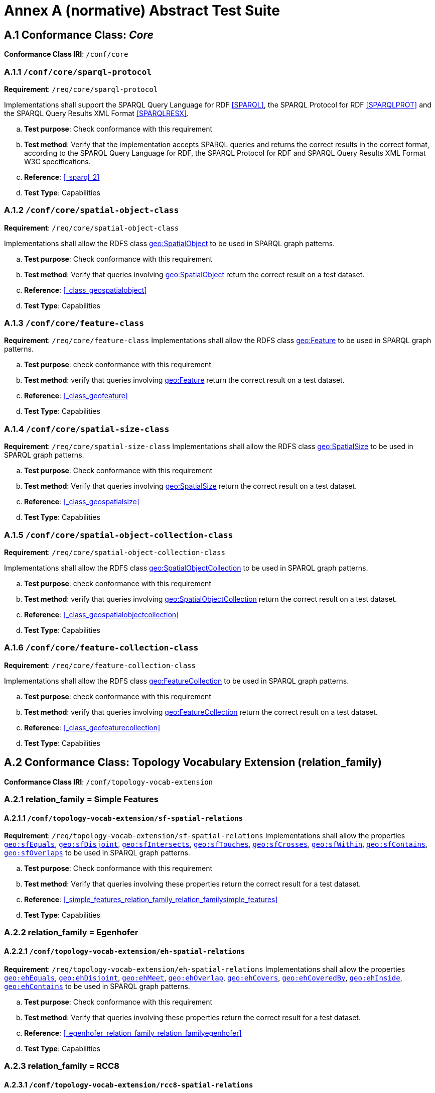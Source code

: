 = Annex A (normative) Abstract Test Suite

== A.1 Conformance Class: _Core_

*Conformance Class IRI*: `/conf/core` 

=== A.1.1 `/conf/core/sparql-protocol`

*Requirement*: `/req/core/sparql-protocol`

Implementations shall support the SPARQL Query Language for RDF <<SPARQL>>, the SPARQL Protocol for RDF <<SPARQLPROT>> and the SPARQL Query Results XML Format <<SPARQLRESX>>.

[loweralpha]
.. *Test purpose*: Check conformance with this requirement
.. *Test method*: Verify that the implementation accepts SPARQL queries and returns the correct results in the correct format, according to the SPARQL Query Language for RDF, the SPARQL Protocol for RDF and SPARQL Query Results XML Format W3C specifications.
.. *Reference*: <<_sparql_2>>
.. *Test Type*: Capabilities

=== A.1.2 `/conf/core/spatial-object-class`

*Requirement*: `/req/core/spatial-object-class`

Implementations shall allow the RDFS class http://www.opengis.net/ont/geosparql#SpatialObject[geo:SpatialObject] to be used in SPARQL graph 
patterns.

.. *Test purpose*: Check conformance with this requirement
.. *Test method*: Verify that queries involving http://www.opengis.net/ont/geosparql#SpatialObject[geo:SpatialObject] return the correct result on a test dataset.
.. *Reference*: <<_class_geospatialobject>>
.. *Test Type*: Capabilities

=== A.1.3 `/conf/core/feature-class`

*Requirement*: `/req/core/feature-class`
Implementations shall allow the RDFS class http://www.opengis.net/ont/geosparql#Feature[geo:Feature] to be used in SPARQL graph patterns.

.. *Test purpose*: check conformance with this requirement
.. *Test method*: verify that queries involving http://www.opengis.net/ont/geosparql#Feature[geo:Feature] return the correct result on a test dataset.
.. *Reference*: <<_class_geofeature>>
.. *Test Type*: Capabilities

=== A.1.4 `/conf/core/spatial-size-class`

*Requirement*: `/req/core/spatial-size-class`
Implementations shall allow the RDFS class http://www.opengis.net/ont/geosparql#SpatialSize[geo:SpatialSize] to be used in SPARQL graph patterns.

.. *Test purpose*: Check conformance with this requirement
.. *Test method*: Verify that queries involving http://www.opengis.net/ont/geosparql#SpatialSize[geo:SpatialSize] return the correct result on a test dataset.
.. *Reference*: <<_class_geospatialsize>>
.. *Test Type*: Capabilities

=== A.1.5 `/conf/core/spatial-object-collection-class`

*Requirement*: `/req/core/spatial-object-collection-class`

Implementations shall allow the RDFS class http://www.opengis.net/ont/geosparql#SpatialObjectCollection[geo:SpatialObjectCollection] to be used in SPARQL graph 
patterns.

.. *Test purpose*: check conformance with this requirement
.. *Test method*: verify that queries involving http://www.opengis.net/ont/geosparql#SpatialObjectCollection[geo:SpatialObjectCollection] return the correct result on a test dataset.
.. *Reference*: <<_class_geospatialobjectcollection>>
.. *Test Type*: Capabilities

=== A.1.6 `/conf/core/feature-collection-class`

*Requirement*: `/req/core/feature-collection-class`

Implementations shall allow the RDFS class http://www.opengis.net/ont/geosparql#FeatureCollection[geo:FeatureCollection] to be used in SPARQL graph 
patterns.

.. *Test purpose*: check conformance with this requirement
.. *Test method*: verify that queries involving http://www.opengis.net/ont/geosparql#FeatureCollection[geo:FeatureCollection] return the correct result on a test dataset.
.. *Reference*: <<_class_geofeaturecollection>>
.. *Test Type*: Capabilities

== A.2 Conformance Class: Topology Vocabulary Extension (relation_family) 

*Conformance Class IRI*: `/conf/topology-vocab-extension`

=== A.2.1 relation_family = Simple Features
==== A.2.1.1 `/conf/topology-vocab-extension/sf-spatial-relations`
*Requirement*: `/req/topology-vocab-extension/sf-spatial-relations`
Implementations shall allow the properties http://www.opengis.net/ont/geosparql#sfEquals[`geo:sfEquals`], http://www.opengis.net/ont/geosparql#sfDisjoint[`geo:sfDisjoint`], http://www.opengis.net/ont/geosparql#sfIntersects[`geo:sfIntersects`], http://www.opengis.net/ont/geosparql#sfTouches[`geo:sfTouches`], http://www.opengis.net/ont/geosparql#sfCrosses[`geo:sfCrosses`], http://www.opengis.net/ont/geosparql#sfWithin[`geo:sfWithin`], http://www.opengis.net/ont/geosparql#sfContains[`geo:sfContains`], http://www.opengis.net/ont/geosparql#sfOverlaps[`geo:sfOverlaps`] to be used in SPARQL graph patterns.

.. *Test purpose*: Check conformance with this requirement
.. *Test method*: Verify that queries involving these properties return the correct result for a test dataset.
.. *Reference*: <<_simple_features_relation_family_relation_familysimple_features>>
.. *Test Type*: Capabilities

=== A.2.2 relation_family = Egenhofer
==== A.2.2.1 `/conf/topology-vocab-extension/eh-spatial-relations`
*Requirement*: `/req/topology-vocab-extension/eh-spatial-relations`
Implementations shall allow the properties http://www.opengis.net/ont/geosparql#ehEquals[`geo:ehEquals`], http://www.opengis.net/ont/geosparql#ehDisjoint[`geo:ehDisjoint`], http://www.opengis.net/ont/geosparql#ehMeet[`geo:ehMeet`], http://www.opengis.net/ont/geosparql#ehOverlap[`geo:ehOverlap`], http://www.opengis.net/ont/geosparql#ehCovers[`geo:ehCovers`], http://www.opengis.net/ont/geosparql#ehCoveredBy[`geo:ehCoveredBy`], http://www.opengis.net/ont/geosparql#ehInside[ `geo:ehInside`], http://www.opengis.net/ont/geosparql#ehContains[`geo:ehContains`] to be used in SPARQL graph patterns. 

.. *Test purpose*: Check conformance with this requirement
.. *Test method*: Verify that queries involving these properties return the correct result for a test dataset.
.. *Reference*: <<_egenhofer_relation_family_relation_familyegenhofer>>
.. *Test Type*: Capabilities

=== A.2.3 relation_family = RCC8
==== A.2.3.1 `/conf/topology-vocab-extension/rcc8-spatial-relations`
*Requirement*: `/req/topology-vocab-extension/rcc8-spatial-relations`
Implementations shall allow the properties http://www.opengis.net/ont/geosparql#rcc8eq[`geo:rcc8eq`], http://www.opengis.net/ont/geosparql#rcc8dc[`geo:rcc8dc`], http://www.opengis.net/ont/geosparql#rcc8ec[`geo:rcc8ec`], http://www.opengis.net/ont/geosparql#rcc8po[`geo:rcc8po`], http://www.opengis.net/ont/geosparql#rcc8tppi[`geo:rcc8tppi`], http://www.opengis.net/ont/geosparql#rcc8tpp[`geo:rcc8tpp`], http://www.opengis.net/ont/geosparql#rcc8tpp[`geo:rcc8ntpp`], http://www.opengis.net/ont/geosparql#rcc8tppi[`geo:rcc8ntppi`] to be used in SPARQL graph patterns

.. *Test purpose*: Check conformance with this requirement
.. *Test method*: Verify that queries involving these properties return the correct result for a test dataset.
.. *Reference*: <<_rcc8_relation_family_relation_familyrcc8>>
.. *Test Type*: Capabilities

== A.3 Conformance Class: Geometry Extension (serialization, version) 

*Conformance Class IRI*: `/conf/geometry-extension`

=== A.3.1 Tests for all Serializations
==== A.3.1.1 `/conf/geometry-extension/geometry-class`
*Requirement*: `/req/geometry-extension/geometry-class`
Implementations shall allow the RDFS class http://www.opengis.net/ont/geosparql#Geometry[`geo:Geometry`] to be used in SPARQL graph patterns.

.. *Test purpose*: Check conformance with this requirement
.. *Test method*: Verify that queries involving http://www.opengis.net/ont/geosparql#Geometry[`geo:Geometry`] return the correct result on a test dataset
.. *Reference*: <<_class_geogeometry>>
.. *Test Type*: Capabilities

==== A.3.1.6 `/conf/geometry-extension/geometry-collection-class`
*Requirement*: `/req/geometry-extension/geometry-collection-class`
Implementations shall allow the RDFS class http://www.opengis.net/ont/geosparql#GeometryCollection[`geo:GeometryCollection`] to be used in SPARQL graph patterns.

.. *Test purpose*: check conformance with this requirement
.. *Test method*: verify that queries involving http://www.opengis.net/ont/geosparql#GeometryCollection[`geo:GeometryCollection`] return the correct result on a test dataset
.. *Reference*: <<_class_geogeometrycollection>>
.. *Test Type*: Capabilities

==== A.3.1.2 `/conf/geometry-extension/feature-properties`
*Requirement*: `/req/geometry-extension/feature-properties`
Implementations shall allow the properties http://www.opengis.net/ont/geosparql#hasGeometry[`geo:hasGeometry`] and http://www.opengis.net/ont/geosparql#hasDefaultGeometry[`geo:hasDefaultGeometry`], 
http://www.opengis.net/ont/geosparql#hasLength[`geo:hasLength`],
http://www.opengis.net/ont/geosparql#hasArea[`geo:hasArea`],
http://www.opengis.net/ont/geosparql#hasCentroid[`geo:hasVolume`]
http://www.opengis.net/ont/geosparql#hasBoundingBox[`geo:hasBoundingBox`]
http://www.opengis.net/ont/geosparql#hasCentroid[`geo:hasCentroid`] to be used in SPARQL graph patterns.

.. *Test purpose*: Check conformance with this requirement
.. *Test method*: Verify that queries involving these properties return the correct result for a test dataset.
.. *Reference*: <<_standard_properties_for_geofeature>>
.. *Test Type*: Capabilities

==== A.3.1.3 `/conf/geometry-extension/geometry-properties`
*Requirement*: `/req/geometry-extension/geometry-properties`
Implementations shall allow the properties http://www.opengis.net/ont/geosparql#dimension[`geo:dimension`], http://www.opengis.net/ont/geosparql#coordinateDimension[`geo:coordinateDimension`], http://www.opengis.net/ont/geosparql#spatialDimension[`geo:spatialDimension`],  http://www.opengis.net/ont/geosparql#isEmpty[`geo:isEmpty`],  http://www.opengis.net/ont/geosparql#isSimple[`geo:isSimple`],  http://www.opengis.net/ont/geosparql#hasSerialization[`geo:hasSerialization`] to be used in SPARQL graph patterns.

.. *Test purpose*: Check conformance with this requirement
.. *Test method*: Verify that queries involving these properties return the correct result for a test dataset.
.. *Reference*: <<_standard_properties_for_geogeometry>>
.. *Test Type*: Capabilities

==== A.3.1.4 `/conf/geometry-extension/query-functions`
*Requirement*: `/req/geometry-extension/query-functions`  
Implementations shall support http://www.opengis.net/def/function/geosparql/distance[`geof:distance`], http://www.opengis.net/def/function/geosparql/buffer[`geof:buffer`], http://www.opengis.net/def/function/geosparql/convexHull[`geof:convexHull`], http://www.opengis.net/def/function/geosparql/intersection[`geof:intersection`], http://www.opengis.net/def/function/geosparql/union[`geof:union`], http://www.opengis.net/def/function/geosparql/difference[`geof:difference`], http://www.opengis.net/def/function/geosparql/symDifference[`geof:symDifference`], http://www.opengis.net/def/function/geosparql/envelope[`geof:envelope`] and http://www.opengis.net/def/function/geosparql/boundary[`geof:boundary`] as SPARQL extension functions, consistent with the definitions of the corresponding functions (distance, buffer, convexHull, intersection, difference, symDifference, envelope and boundary respectively) in Simple Features <<ISO19125-1>>.

.. *Test purpose*: Check conformance with this requirement
.. *Test method*: Verify that a set of SPARQL queries involving each of the following functions returns the correct result for a test dataset when using the specified serialization and version: http://www.opengis.net/def/function/geosparql/distance[`geof:distance`], http://www.opengis.net/def/function/geosparql/buffer[`geof:buffer`], http://www.opengis.net/def/function/geosparql/convexHull[`geof:convexHull`], http://www.opengis.net/def/function/geosparql/intersection[`geof:intersection`], http://www.opengis.net/def/function/geosparql/union[`geof:union`], http://www.opengis.net/def/function/geosparql/difference[`geof:difference`], http://www.opengis.net/def/function/geosparql/symDifference[`geof:symDifference`], http://www.opengis.net/def/function/geosparql/envelope[`geof:envelope`] and http://www.opengis.net/def/function/geosparql/boundary[`geof:boundary`]. 
.. *Reference*: <<_non_topological_query_functions>>
.. *Test Type*: Capabilities

==== A.3.1.5 `/conf/geometry-extension/srid-function`
*Requirement*: `/req/geometry-extension/srid-function`
Implementations shall support http://www.opengis.net/def/function/geosparql/getSRID[`geof:getSRID`] as a SPARQL extension function.

.. *Test purpose*: Check conformance with this requirement
.. *Test method*: Verify that a SPARQL query involving the http://www.opengis.net/def/function/geosparql/getSRID[`geof:getSRID`] function returns the correct result for a test dataset when using the specified serialization and version.
.. *Reference*: <<_function_geofgetsrid>>
.. *Test Type*: Capabilities


==== A.3.1.5 `/conf/geometry-extension/sa-functions`
*Requirement*: `/req/geometry-extension/-functions`
Implementations shall support geof:concaveHull, geof:boundingCircle, geof:union2, geof:concatLines, geof:centroid, geof:maxX, geof:maxY, geof:maxZ, geof:minX, geof:minY and geof:minZ as a SPARQL extension functions.

.. *Test purpose*: Check conformance with this requirement
.. *Test method*: Verify that queries involving these functions return the correct result for a test dataset.
.. *Reference*: <<_function_safuncs>>
.. *Test Type*: Capabilities

=== A.3.2 serialization = WKT

==== A.3.2.1 `/conf/geometry-extension/wkt-literal`
*Requirement*: `/req/geometry-extension/wkt-literal`
All http://www.opengis.net/ont/geosparql#wktLiteral[`geo:wktLiteral`] instances shall consist of an optional IRI identifying the Spatial Reference System (SRS) followed by Simple Features Well Known Text (WKT) describing a geometric value. Valid http://www.opengis.net/ont/geosparql#wktLiteral[`geo:wktLiteral`] instances are formed by concatenating a valid, absolute IRI as defined in <<IETF3987>>, one or more spaces (Unicode U+0020 character) as a separator, and a WKT string as defined in Simple Features <<ISO19125-1>>.

.. *Test purpose*: Check conformance with this requirement
.. *Test method*: Verify that queries involving  http://www.opengis.net/ont/geosparql#wktLiteral[`geo:wktLiteral`] values return the correct result for a test dataset.
.. *Reference*: <<_rdfs_datatype_geowktliteral>>
.. *Test Type*: Capabilities

==== A.3.2.2 `/conf/geometry-extension/wkt-literal-default-srs`
*Requirement*: `/req/geometry-extension/wkt-literal-default-srs`
The IRI http://www.opengis.net/def/crs/OGC/1.3/CRS84[<http://www.opengis.net/def/crs/OGC/1.3/CRS84>] shall be assumed as the SRS for  http://www.opengis.net/ont/geosparql#wktLiteral[`geo:wktLiterals`] that do not specify an explicit SRS IRI.

.. *Test purpose*: Check conformance with this requirement
.. *Test method*: Verify that queries involving  http://www.opengis.net/ont/geosparql#wktLiteral[`geo:wktLiteral`] values without an explicit encoded SRS IRI return the correct result for a test dataset.
.. *Reference*: <<_rdfs_datatype_geowktliteral>>
.. *Test Type*: Capabilities

==== A.3.2.3 `/conf/geometry-extension/wkt-axis-order`
*Requirement*: `/req/geometry-extension/wkt-axis-order`
Coordinate tuples within http://www.opengis.net/ont/geosparql#wktLiteral[`geo:wktLiterals`] shall be interpreted using the axis order defined in the SRS used.

.. *Test purpose*: Check conformance with this requirement
.. *Test method*: Verify that queries involving  http://www.opengis.net/ont/geosparql#wktLiteral[`geo:wktLiteral`] values return the correct result for a test dataset.
.. *Reference*: <<_rdfs_datatype_geowktliteral>>
.. *Test Type*: Capabilities

==== A.3.2.4 `/conf/geometry-extension/wkt-literal-empty`
*Requirement*: `/req/geometry-extension/wkt-literal-empty`
An empty RDFS Literal of type http://www.opengis.net/ont/geosparql#wktLiteral[`geo:wktLiteral`] shall be interpreted as an empty geometry.

.. *Test purpose*: Check conformance with this requirement
.. *Test method*: Verify that queries involving empty http://www.opengis.net/ont/geosparql#wktLiteral[`geo:wktLiteral`] values return the correct result for a test dataset.
.. *Reference*: <<_rdfs_datatype_geowktliteral>>
.. *Test Type*: Capabilities

==== A.3.2.5 `/conf/geometry-extension/geometry-as-wkt-literal`
*Requirement*: `/req/geometry-extension/geometry-as-wkt-literal`
Implementations shall allow the RDF property http://www.opengis.net/ont/geosparql#asWKT[`geo:asWKT`] to be used in SPARQL graph patterns.

.. *Test purpose*: Check conformance with this requirement
.. *Test method*: Verify that queries involving the http://www.opengis.net/ont/geosparql#asWKT[`geo:asWKT`] property return the correct result for a test dataset.
.. *Reference*: <<_property_geoaswkt>>
.. *Test Type*: Capabilities

==== A.3.2.6 `/req/geometry-extension/asWKT-function`
*Requirement*: `/req/geometry-extension/asWKT-function` 
Implementations shall support http://www.opengis.net/def/function/geosparql/asWKT[`geof:asWKT`], as a SPARQL extension function

.. *Test purpose*: Check conformance with this requirement
.. *Test method*: Verify that a set of SPARQL queries involving the http://www.opengis.net/def/function/geosparql/asWKT[`geof:asWKT`] function returns the correct result for a test dataset when using the specified serialization and version.
.. *Reference*: <<_function_aswkt>>
.. *Test Type*: Capabilities

=== A.3.3 serialization = GML
==== A.3.3.1 `/conf/geometry-extension/gml-literal`
*Requirement*: `/req/geometry-extension/gml-literal`
All http://www.opengis.net/ont/geosparql#gmlLiteral[`geo:gmlLiteral`] instances shall consist of a valid element from the GML schema that implements a subtype of GM_Object as defined in [OGC 07-036].

.. *Test purpose*: Check conformance with this requirement
.. *Test method*: Verify that queries involving http://www.opengis.net/ont/geosparql#gmlLiteral[`geo:gmlLiteral`] values return the correct result for a test dataset.
.. *Reference*: <<_rdfs_datatype_geogmlliteral>>
.. *Test Type*: Capabilities

==== A.3.3.2 `/conf/geometry-extension/gml-literal-empty`
*Requirement*: `/req/geometry-extension/gml-literal-empty`
An empty http://www.opengis.net/ont/geosparql#gmlLiteral[`geo:gmlLiteral`] shall be interpreted as an empty geometry.

.. *Test purpose*: Check conformance with this requirement
.. *Test method*: Verify that queries involving empty http://www.opengis.net/ont/geosparql#gmlLiteral[`geo:gmlLiteral`] values return the correct result for a test dataset.
.. *Reference*: <<_rdfs_datatype_geogmlliteral>>
.. *Test Type*: Capabilities

==== A.3.3.3 `/conf/geometry-extension/gml-profile`
*Requirement*: `/req/geometry-extension/gml-profile`
Implementations shall document supported GML profiles.

.. *Test purpose*: Check conformance with this requirement
.. *Test method*: Examine the implementation’s documentation to verify that the supported GML profiles are documented.
.. *Reference*: <<_rdfs_datatype_geogmlliteral>>
.. *Test Type*: Documentation

==== A.3.3.4 `/conf/geometry-extension/geometry-as-gml-literal`
*Requirement*: `/req/geometry-extension/geometry-as-gml-literal` 
Implementations shall allow the RDF property http://www.opengis.net/ont/geosparql#asGML[`geo:asGML`] to be used in SPARQL graph patterns.

.. *Test purpose*: Check conformance with this requirement
.. *Test method*: Verify that queries involving the http://www.opengis.net/ont/geosparql#asGML[`geo:asGML`] property return the correct result for a test dataset.
.. *Reference*: <<_property_geoasgml>>
.. *Test Type*: Capabilities

==== A.3.3.5 `/req/geometry-extension/asGML-function`
*Requirement*: `/req/geometry-extension/asGML-function` 
Implementations shall support http://www.opengis.net/def/function/geosparql/asGML[`geof:asGML`], as a SPARQL extension function

.. *Test purpose*: Check conformance with this requirement
.. *Test method*: Verify that a set of SPARQL queries involving the http://www.opengis.net/def/function/geosparql/asGML[`geof:asGML`] function returns the correct result for a test dataset when using the specified serialization and version.
.. *Reference*: <<_function_asgml>>
.. *Test Type*: Capabilities

=== A.3.4 serialization = GEOJSON
==== A.3.4.1 `/req/geometry-extension/geojson-literal`
*Requirement*: `/req/geometry-extension/geojson-literal`
All http://www.opengis.net/ont/geosparql#geoJSONLiteral[`geo:geoJSONLiteral`] instances shall consist of valid JSON that conforms to the GeoJSON specification <<GEOJSON>>

.. *Test purpose*: Check conformance with this requirement
.. *Test method*: Verify that queries involving http://www.opengis.net/ont/geosparql#geoJSONLiteral[`geo:geoJSONLiteral`] values return the correct result for a test dataset.
.. *Reference*: <<_property_geoasgml>>
.. *Test Type*: Capabilities

==== A.3.4.2 `/req/geometry-extension/geojson-literal-srs`
*Requirement*: `/req/geometry-extension/geojson-literal-default-srs`
The IRI http://www.opengis.net/def/crs/OGC/1.3/CRS84[<http://www.opengis.net/def/crs/OGC/1.3/CRS84>] shall be assumed as the SRS for http://www.opengis.net/ont/geosparql#geoJSONLiteral[`geo:geoJSONLiteral`] instances that do not specify an explicit SRS IRI.

.. *Test purpose*: Check conformance with this requirement
.. *Test method*: Verify that queries involving http://www.opengis.net/ont/geosparql#geoJSONLiteral[`geo:geoJSONLiteral`] values without an explicit encoded SRS IRI return the correct result for a test dataset.
.. *Reference*: <<_rdfs_datatype_geogeojsonliteral>>
.. *Test Type*: Capabilities

==== A.3.4.3 `/req/geometry-extension/geojson-literal-empty`
*Requirement*: `/req/geometry-extension/geojson-literal-empty`
An empty http://www.opengis.net/ont/geosparql#geoJSONLiteral[`geo:geoJSONLiteral`] shall be interpreted as an empty geometry.

.. *Test purpose*: Check conformance with this requirement
.. *Test method*: Verify that queries involving empty http://www.opengis.net/ont/geosparql#geoJSONLiteral[`geo:geoJSONLiteral`] values return the correct result for a test dataset.
.. *Reference*: <<_rdfs_datatype_geogeojsonliteral>>
.. *Test Type*: Capabilities

==== A.3.4.4 `/req/geometry-extension/geometry-as-geojson-literal`
*Requirement*: `/req/geometry-extension/geometry-as-geojson-literal` 
Implementations shall allow the RDF property http://www.opengis.net/ont/geosparql#asGeoJSON[`geo:asGeoJSON`] to be used in SPARQL graph patterns.

.. *Test purpose*: Check conformance with this requirement
.. *Test method*: Verify that queries involving the http://www.opengis.net/ont/geosparql#asGeoJSON[`geo:asGeoJSON`] property return the correct result for a test dataset.
.. *Reference*: <<_property_geoasgeojson>>
.. *Test Type*: Capabilities

==== A.3.4.5 `/req/geometry-extension/asGeoJSON-function`
*Requirement*: `/req/geometry-extension/asGeoJSON-function` 
Implementations shall support http://www.opengis.net/def/function/geosparql/asGeoJSON[`geof:asGeoJSON`], as a SPARQL extension function

.. *Test purpose*: Check conformance with this requirement
.. *Test method*: Verify that a set of SPARQL queries involving the http://www.opengis.net/def/function/geosparql/asGeoJSON[`geof:asGeoJSON`] function returns the correct result for a test dataset when using the specified serialization and version.
.. *Reference*: <<_function_asgeojson>>
.. *Test Type*: Capabilities

=== A.3.5 serialization = KML
==== A.3.5.1 `/req/geometry-extension/kml-literal`
*Requirement*: `/req/geometry-extension/kml-literal`
All http://www.opengis.net/ont/geosparql#kmlLiteral[`geo:kmlLiteral`] instances shall consist of a valid element from the KML schema that implements a `kml:AbstractObjectGroup` as defined in <<OGCKML>>.

.. *Test purpose*: Check conformance with this requirement
.. *Test method*: Verify that queries involving http://www.opengis.net/ont/geosparql#kmlLiteral[`geo:kmlLiteral`] values return the correct result for a test dataset.
.. *Reference*: <<_rdfs_datatype_geomklliteral>>
.. *Test Type*: Capabilities

==== A.3.5.2 `/req/geometry-extension/kml-literal-srs`
*Requirement*: `/req/geometry-extension/kml-literal-default-srs`
The IRI http://www.opengis.net/def/crs/OGC/1.3/CRS84[<http://www.opengis.net/def/crs/OGC/1.3/CRS84>] shall be assumed as the SRS for http://www.opengis.net/ont/geosparql#kmlLiteral[`geo:kmlLiterals`] that do not specify an explicit SRS IRI.

.. *Test purpose*: Check conformance with this requirement
.. *Test method*: Verify that queries involving http://www.opengis.net/ont/geosparql#kmlLiteral[`geo:kmlLiteral`]  values without an explicit encoded SRS IRI return the correct result for a test dataset.
.. *Reference*: <<_rdfs_datatype_geomklliteral>>
.. *Test Type*: Capabilities

==== A.3.5.3 `/req/geometry-extension/kml-literal-empty`
*Requirement*: `/req/geometry-extension/kml-literal-empty`
An empty http://www.opengis.net/ont/geosparql#kmlLiteral[`geo:kmlLiteral`] shall be interpreted as an empty geometry.

.. *Test purpose*: Check conformance with this requirement
.. *Test method*: Verify that queries involving empty http://www.opengis.net/ont/geosparql#kmlLiteral[`geo:kmlLiteral`] values return the correct result for a test dataset.
.. *Reference*: <<_rdfs_datatype_geomklliteral>>
.. *Test Type*: Capabilities

==== A.3.5.4 `/req/geometry-extension/geometry-as-kml-literal`
*Requirement*: `/req/geometry-extension/geometry-as-kml-literal` 
Implementations shall allow the RDF property http://www.opengis.net/ont/geosparql#asKML[`geo:asKML`] to be used in SPARQL graph patterns.

.. *Test purpose*: Check conformance with this requirement
.. *Test method*: Verify that queries involving the http://www.opengis.net/ont/geosparql#asKML[`geo:asKML`]  property return the correct result for a test dataset.
.. *Reference*: <<_property_geoaskml>>
.. *Test Type*: Capabilities

==== A.3.5.5 `/req/geometry-extension/asKML-function`
*Requirement*: `/req/geometry-extension/asKML-function` 
Implementations shall support http://www.opengis.net/def/function/geosparql/asKML[`geof:asKML`], as a SPARQL extension function

.. *Test purpose*: Check conformance with this requirement
.. *Test method*: Verify that a set of SPARQL queries involving the http://www.opengis.net/def/function/geosparql/asKML[`geof:asKML`] function returns the correct result for a test dataset when using the specified serialization and version.
.. *Reference*: <<_function_askml>>
.. *Test Type*: Capabilities

=== A.3.6 serialization = DGGS
==== A.3.6.1 `/req/geometry-extension/dggs-literal`
*Requirement*: `/req/geometry-extension/dggs-literal`
All RDFS Literals of type http://www.opengis.net/ont/geosparql#dggsLiteral[`geo:dggsLiteral`] shall consist of a DGGS geometry serialization formulated according to a specific DGGS literal type identified by a datatype specializing this generic datatype.

.. *Test purpose*: Check conformance with this requirement
.. *Test method*: Verify that queries do not use use this datatype but instead use specializations of it.
.. *Reference*: <<_dggs_serialization_serializationdggs>>
.. *Test Type*: Capabilities

==== A.3.6.2 `/req/geometry-extension/dggs-literal-empty`
*Requirement*: `/req/geometry-extension/dggs-literal-empty`
An empty http://www.opengis.net/ont/geosparql#asDGGS[`geo:dggsLiteral`] shall be interpreted as an empty geometry.

.. *Test purpose*: Check conformance with this requirement
.. *Test method*: Verify that queries involving empty http://www.opengis.net/ont/geosparql#asDGGS[`geo:dggsLiteral`] values return the correct result for a test dataset.
.. *Reference*: <<_dggs_serialization_serializationdggs>>
.. *Test Type*: Capabilities

==== A.3.6.3 `/req/geometry-extension/geometry-as-dggs-literal`
*Requirement*: `/req/geometry-extension/geometry-as-dggs-literal` 
Implementations shall allow the RDF property http://www.opengis.net/ont/geosparql#asDGGS[`geo:asDGGS`] to be used in SPARQL graph patterns.

.. *Test purpose*: Check conformance with this requirement
.. *Test method*: Verify that queries involving the http://www.opengis.net/ont/geosparql#asDGGS[`geo:asDGGS`] property return the correct result for a test dataset.
.. *Reference*: <<_property_geoasdggs>>
.. *Test Type*: Capabilities

==== A.3.6.4 `/req/geometry-extension/asDGGS-function`
*Requirement*: `/req/geometry-extension/asDGGS-function` 
Implementations shall support http://www.opengis.net/def/function/geosparql/asDGGS[`geof:asDGGS`], as a SPARQL extension function

.. *Test purpose*: Check conformance with this requirement
.. *Test method*: Verify that a set of SPARQL queries involving the http://www.opengis.net/def/function/geosparql/asDGGS[`geof:asDGGS`] function returns the correct result for a test dataset when using the specified serialization and version.
.. *Reference*: <<_function_asdggs>>
.. *Test Type*: Capabilities

== A.4 Conformance Class: Geometry Topology Extension (relation_family, serialization, version)

*Conformance Class IRI*: `/conf/geometry-topology-extension`

=== A.4.1 Tests for all relation families
==== A.4.1.1 `/conf/geometry-topology-extension/relate-query-function`
*Requirement*: `/req/geometry-topology-extension/relate-query-function`
Implementations shall support http://www.opengis.net/def/function/geosparql/relate[`geof:relate`] as a SPARQL extension function, consistent with the relate operator defined in Simple Features <<ISO19125-1>>.

.. *Test purpose*: Check conformance with this requirement
.. *Test method*: Verify that a set of SPARQL queries involving the http://www.opengis.net/def/function/geosparql/relate[`geof:relate`] function returns the correct result for a test dataset when using the specified serialization and version.
.. *Reference*: <<_common_query_functions>>
.. *Test Type*: Capabilities

=== A.4.2 relation_family = Simple Features
==== A.4.2.1 `/conf/geometry-topology-extension/sf-query-functions`
*Requirement*: `/req/geometry-topology-extension/sf-query-functions`
Implementations shall support http://www.opengis.net/def/function/geosparql/sfEquals[`geof:sfEquals`], http://www.opengis.net/def/function/geosparql/sfDisjoint[`geof:sfDisjoint`], http://www.opengis.net/def/function/geosparql/efIntersects[`geof:sfIntersects`], http://www.opengis.net/def/function/geosparql/sfTouches[`geof:sfTouches`], http://www.opengis.net/def/function/geosparql/sfCrosses[`geof:sfCrosses`], http://www.opengis.net/def/function/geosparql/sfWithin[`geof:sfWithin`], http://www.opengis.net/def/function/geosparql/sfContains[`geof:sfContains`], http://www.opengis.net/def/function/geosparql/sfOverlaps[`geof:sfOverlaps`] as SPARQL extension functions, consistent with their corresponding DE-9IM intersection patterns, as defined by Simple Features <<ISO19125-1>>.

.. *Test purpose*: Check conformance with this requirement
.. *Test method*: Verify that a set of SPARQL queries involving each of the following functions returns the correct result for a test dataset when using the specified serialization and version: http://www.opengis.net/def/function/geosparql/sfEquals[`geof:sfEquals`], http://www.opengis.net/def/function/geosparql/sfDisjoint[`geof:sfDisjoint`], http://www.opengis.net/def/function/geosparql/efIntersects[`geof:sfIntersects`], http://www.opengis.net/def/function/geosparql/sfTouches[`geof:sfTouches`], http://www.opengis.net/def/function/geosparql/sfCrosses[`geof:sfCrosses`], http://www.opengis.net/def/function/geosparql/sfWithin[`geof:sfWithin`], http://www.opengis.net/def/function/geosparql/sfContains[`geof:sfContains`], http://www.opengis.net/def/function/geosparql/sfOverlaps[`geof:sfOverlaps`] .
.. *Reference*: <<_simple_features_relation_family_relation_familysimple_features>>
.. *Test Type*: Capabilities

=== A.4.3 relation_family = Egenhofer
==== A.4.3.1 `/conf/geometry-topology-extension/eh-query-functions`
*Requirement*: `/req/geometry-topology-extension/eh-query-functions`
Implementations shall support http://www.opengis.net/def/function/geosparql/ehEquals[`geof:ehEquals`], http://www.opengis.net/def/function/geosparql/ehDisjoint[`geof:ehDisjoint`], http://www.opengis.net/def/function/geosparql/ehMeet[`geof:ehMeet`], http://www.opengis.net/def/function/geosparql/ehOverlap[`geof:ehOverlap`], http://www.opengis.net/def/function/geosparql/ehCovers[`geof:ehCovers`], http://www.opengis.net/def/function/geosparql/ehCoveredBy[`geof:ehCoveredBy`], http://www.opengis.net/def/function/geosparql/ehInside[`geof:ehInside`], http://www.opengis.net/def/function/geosparql/ehContains[`geof:ehContains`] as SPARQL extension functions, consistent with their corresponding DE-9IM intersection patterns, as defined by Simple Features [ISO 19125- 1].

.. *Test purpose*: Check conformance with this requirement
.. *Test method*: Verify that a set of SPARQL queries involving each of the following functions returns the correct result for a test dataset when using the specified serialization and version: http://www.opengis.net/def/function/geosparql/ehEquals[`geof:ehEquals`], http://www.opengis.net/def/function/geosparql/ehDisjoint[`geof:ehDisjoint`], http://www.opengis.net/def/function/geosparql/ehMeet[`geof:ehMeet`], http://www.opengis.net/def/function/geosparql/ehOverlap[`geof:ehOverlap`], http://www.opengis.net/def/function/geosparql/ehCovers[`geof:ehCovers`], http://www.opengis.net/def/function/geosparql/ehCoveredBy[`geof:ehCoveredBy`], http://www.opengis.net/def/function/geosparql/ehInside[`geof:ehInside`], http://www.opengis.net/def/function/geosparql/ehContains[`geof:ehContains`].
.. *Reference*: <<_egenhofer_relation_family_relation_familyegenhofer>>
.. *Test Type*: Capabilities

=== A.4.4 relation_family = RCC8
==== A.4.4.1 `/conf/geometry-topology-extension/rcc8-query-functions`
*Requirement*: `/req/geometry-topology-extension/rcc8-query-functions`
Implementations shall support http://www.opengis.net/def/function/geosparql/rcc8eq[`geof:rcc8eq`], http://www.opengis.net/def/function/geosparql/rcc8dc[`geof:rcc8dc`], http://www.opengis.net/def/function/geosparql/rcc8ec[`geof:rcc8ec`], http://www.opengis.net/def/function/geosparql/rcc8po[`geof:rcc8po`], http://www.opengis.net/def/function/geosparql/rcc8tppi[`geof:rcc8tppi`], http://www.opengis.net/def/function/geosparql/rcc8tpp[`geof:rcc8tpp`], http://www.opengis.net/def/function/geosparql/rcc8ntpp[`geof:rcc8ntpp`], http://www.opengis.net/def/function/geosparql/rcc8ntppi[`geof:rcc8ntppi`] as SPARQL extension functions, consistent with their corresponding DE-9IM intersection patterns, as defined by Simple Features <<ISO19125-1>>.

.. *Test purpose*: Check conformance with this requirement
.. *Test method*: Verify that a set of SPARQL queries involving each of the following functions returns the correct result for a test dataset when using the specified serialization and version: http://www.opengis.net/def/function/geosparql/rcc8eq[`geof:rcc8eq`], http://www.opengis.net/def/function/geosparql/rcc8dc[`geof:rcc8dc`], http://www.opengis.net/def/function/geosparql/rcc8ec[`geof:rcc8ec`], http://www.opengis.net/def/function/geosparql/rcc8po[`geof:rcc8po`], http://www.opengis.net/def/function/geosparql/rcc8tppi[`geof:rcc8tppi`], http://www.opengis.net/def/function/geosparql/rcc8tpp[`geof:rcc8tpp`], http://www.opengis.net/def/function/geosparql/rcc8ntpp[`geof:rcc8ntpp`], http://www.opengis.net/def/function/geosparql/rcc8ntppi[`geof:rcc8ntppi`] .
.. *Reference*: <<_rcc8_relation_family_relation_familyrcc8>>
.. *Test Type*: Capabilities

== A.5 Conformance Class: RDFS Entailment Extension (relation_family, serialization, version)

*Conformance Class IRI*: `/conf/rdfs-entailment-extension`

=== A.5.1 Tests for all implementations
==== A.5.1.1 `/conf/rdfsentailmentextension/bgp-rdfs-ent`
*Requirement*: `/req/rdfs-entailment-extension/bgp-rdfs-ent`
Basic graph pattern matching shall use the semantics defined by the RDFS Entailment Regime <<SPARQLENT>>.

.. *Test purpose*: Check conformance with this requirement
.. *Test method*: Verify that a set of SPARQL queries involving entailed RDF triples returns the correct result for a test dataset using the specified serialization, version and relation_family.
.. *Reference*: <<_common_requirements>>
.. *Test Type*: Capabilities

=== A.5.2 serialization=WKT
==== A.5.2.1 `/conf/rdfs-entailment-extension/wkt-geometry-types`
*Requirement*: `/req/rdfs-entailment-extension/wkt-geometry-types`
Implementations shall support graph patterns involving terms from an RDFS/OWL class hierarchy of geometry types consistent with the one in the specified version of Simple Features <<ISO19125-1>>.

.. *Test purpose*: Check conformance with this requirement
.. *Test method*: Verify that a set of SPARQL queries involving WKT Geometry types returns the correct result for a test dataset using the specified version of Simple Features. 
.. *Reference*: <<_geometry_class_hierarchy>>
.. *Test Type*: Capabilities

=== A.5.3 serialization=GML
==== A.5.3.1 `/conf/rdfs-entailment-extension/gml-geometry-types`
*Requirement*: `/req/rdfs-entailment-extension/gml-geometry-types` 
Implementations shall support graph patterns involving terms from an RDFS/OWL class hierarchy of geometry types consistent with the GML schema that implements GM_Object using the specified version of GML <<OGC07-036>>.

.. *Test purpose*: Check conformance with this requirement
.. *Test method*: Verify that a set of SPARQL queries involving GML Geometry types returns the correct result for a test dataset using the specified version of GML.
.. *Reference*: <<_geometry_class_hierarchy_2>>
.. *Test Type*: Capabilities

== A.6 Conformance Class: Query Rewrite Extension (relation_family, serialization, version)

*Conformance Class IRI*: `/conf/query-rewrite-extension`

=== A.6.1 relation_family = Simple Features
==== A.6.1.1 `/conf/query-rewrite-extension/sf-query-rewrite`
*Requirement*: `/req/query-rewrite-extension/sf-query-rewrite`
Basic graph pattern matching shall use the semantics defined by the RIF Core Entailment Regime <<SPARQLENT>> for the RIF rules <<RIFCORE>> http://www.opengis.net/def/rule/geosparql/sfEquals[`geor:sfEquals`], http://www.opengis.net/def/rule/geosparql/sfDisjoint[`geor:sfDisjoint`], http://www.opengis.net/def/rule/geosparql/sfIntersects[`geor:sfIntersects`], http://www.opengis.net/def/rule/geosparql/sfTouches[`geor:sfTouches`], http://www.opengis.net/def/rule/geosparql/sfCrosses[`geor:sfCrosses`], http://www.opengis.net/def/rule/geosparql/sfWithin[`geor:sfWithin`], http://www.opengis.net/def/rule/geosparql/sfContains[`geor:sfContains`] and http://www.opengis.net/def/rule/geosparql/sfOverlaps[`geor:sfOverlaps`]..

.. *Test purpose*: Check conformance with this requirement
.. *Test method*: Verify that queries involving the following query transformation rules return the correct result for a test dataset when using the specified serialization and version: http://www.opengis.net/def/rule/geosparql/sfEquals[`geor:sfEquals`], http://www.opengis.net/def/rule/geosparql/sfDisjoint[`geor:sfDisjoint`], http://www.opengis.net/def/rule/geosparql/sfIntersects[`geor:sfIntersects`], http://www.opengis.net/def/rule/geosparql/sfTouches[`geor:sfTouches`], http://www.opengis.net/def/rule/geosparql/sfCrosses[`geor:sfCrosses`], http://www.opengis.net/def/rule/geosparql/sfWithin[`geor:sfWithin`], http://www.opengis.net/def/rule/geosparql/sfContains[`geor:sfContains`] and http://www.opengis.net/def/rule/geosparql/sfOverlaps[`geor:sfOverlaps`].
.. *Reference*: <<_simple_features_relation_family_relation_familysimple_features_2>>
.. *Test Type*: Capabilities

=== A.6.2 relation_family = Egenhofer
==== A.6.2.1 `/conf/query-rewrite-extension/eh-query-rewrite`
*Requirement*: `/req/query-rewrite-extension/eh-query-rewrite`
Basic graph pattern matching shall use the semantics defined by the RIF Core Entailment Regime <<SPARQLENT>> for the RIF rules <<RIFCORE>> http://www.opengis.net/def/rule/geosparql/ehEquals[`geor:ehEquals`], http://www.opengis.net/def/rule/geosparql/ehDisjoint[`geor:ehDisjoint`], http://www.opengis.net/def/rule/geosparql/ehMeet[`geor:ehMeet`], http://www.opengis.net/def/rule/geosparql/ehOverlap[`geor:ehOverlap`], http://www.opengis.net/def/rule/geosparql/ehCovers[`geor:ehCovers`], http://www.opengis.net/def/rule/geosparql/ehCoveredBy[`geor:ehCoveredBy`], http://www.opengis.net/def/rule/geosparql/ehInside[`geor:ehInside`], http://www.opengis.net/def/rule/geosparql/ehContains[`geor:ehContains`].

.. *Test purpose*: Check conformance with this requirement
.. *Test method*: Verify that queries involving the following query transformation rules return the correct result for a test dataset when using the specified serialization and version: http://www.opengis.net/def/rule/geosparql/ehEquals[`geor:ehEquals`], http://www.opengis.net/def/rule/geosparql/ehDisjoint[`geor:ehDisjoint`], http://www.opengis.net/def/rule/geosparql/ehMeet[`geor:ehMeet`], http://www.opengis.net/def/rule/geosparql/ehOverlap[`geor:ehOverlap`], http://www.opengis.net/def/rule/geosparql/ehCovers[`geor:ehCovers`], http://www.opengis.net/def/rule/geosparql/ehCoveredBy[`geor:ehCoveredBy`], http://www.opengis.net/def/rule/geosparql/ehInside[`geor:ehInside`], http://www.opengis.net/def/rule/geosparql/ehContains[`geor:ehContains`].
.. *Reference*: <<_egenhofer_relation_family_relation_familyegenhofer_2>>
.. *Test Type*: Capabilities

=== A.6.3 relation_family = RCC8
==== A.6.3.1 `/conf/query-rewrite-extension/rcc8-query-rewrite`
*Requirement*: `/req/query-rewrite-extension/rcc8-query-rewrite`
Basic graph pattern matching shall use the semantics defined by the RIF Core Entailment Regime <<SPARQLENT>> for the RIF rules <<RIFCORE>> http://www.opengis.net/def/rule/geosparql/rcc8eq[`geor:rcc8eq`], http://www.opengis.net/def/rule/geosparql/rcc8dc[`geor:rcc8dc`], http://www.opengis.net/def/rule/geosparql/rcc8ec[`geor:rcc8ec`], http://www.opengis.net/def/rule/geosparql/rcc8po[`geor:rcc8po`], http://www.opengis.net/def/rule/geosparql/rcc8tppi[`geor:rcc8tppi`], http://www.opengis.net/def/rule/geosparql/rcc8tpp[`geor:rcc8tpp`], http://www.opengis.net/def/rule/geosparql/rcc8ntpp[`geor:rcc8ntpp`], http://www.opengis.net/def/rule/geosparql/rcc8ntppi[`geor:rcc8ntppi`].

.. *Test purpose*: Check conformance with this requirement
.. *Test method*: Verify that queries involving the following query transformation rules return the correct result for a test dataset when using the specified serialization and version: http://www.opengis.net/def/rule/geosparql/rcc8eq[`geor:rcc8eq`], http://www.opengis.net/def/rule/geosparql/rcc8dc[`geor:rcc8dc`], http://www.opengis.net/def/rule/geosparql/rcc8ec[`geor:rcc8ec`], http://www.opengis.net/def/rule/geosparql/rcc8po[`geor:rcc8po`], http://www.opengis.net/def/rule/geosparql/rcc8tppi[`geor:rcc8tppi`], http://www.opengis.net/def/rule/geosparql/rcc8tpp[`geor:rcc8tpp`], http://www.opengis.net/def/rule/geosparql/rcc8ntpp[`geor:rcc8ntpp`], http://www.opengis.net/def/rule/geosparql/rcc8ntppi[`geor:rcc8ntppi`].
.. *Reference*: <<_rcc8_relation_family_relation_familyrcc8_2>>
.. *Test Type*: Capabilities
